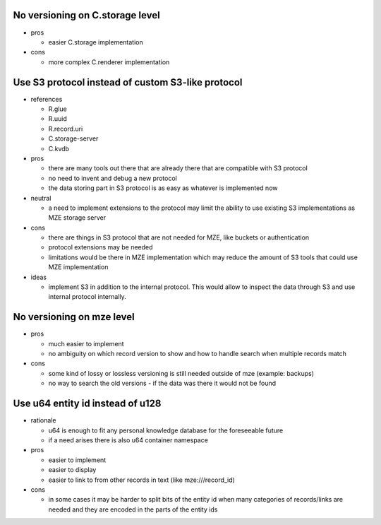No versioning on C.storage level
--------------------------------

- pros

  - easier C.storage implementation

- cons

  - more complex C.renderer implementation


Use S3 protocol instead of custom S3-like protocol
--------------------------------------------------

- references

  - R.glue
  - R.uuid
  - R.record.uri
  - C.storage-server
  - C.kvdb

- pros

  - there are many tools out there that are already there that are compatible
    with S3 protocol
  - no need to invent and debug a new protocol
  - the data storing part in S3 protocol is as easy as whatever is implemented
    now

- neutral

  - a need to implement extensions to the protocol may limit the ability to use
    existing S3 implementations as MZE storage server

- cons

  - there are things in S3 protocol that are not needed for MZE, like
    buckets or authentication
  - protocol extensions may be needed
  - limitations would be there in MZE implementation which may reduce the
    amount of S3 tools that could use MZE implementation

- ideas

  - implement S3 in addition to the internal protocol. This would allow to
    inspect the data through S3 and use internal protocol internally.


No versioning on mze level
--------------------------

- pros

  - much easier to implement
  - no ambiguity on which record version to show and how to handle search when
    multiple records match

- cons

  - some kind of lossy or lossless versioning is still needed outside of mze
    (example: backups)
  - no way to search the old versions - if the data was there it would not be
    found


Use u64 entity id instead of u128
---------------------------------

- rationale

  - u64 is enough to fit any personal knowledge database for the foreseeable
    future
  - if a need arises there is also u64 container namespace

- pros

  - easier to implement
  - easier to display
  - easier to link to from other records in text (like mze:///record_id)

- cons

  - in some cases it may be harder to split bits of the entity id when many
    categories of records/links are needed and they are encoded in the parts of
    the entity ids
